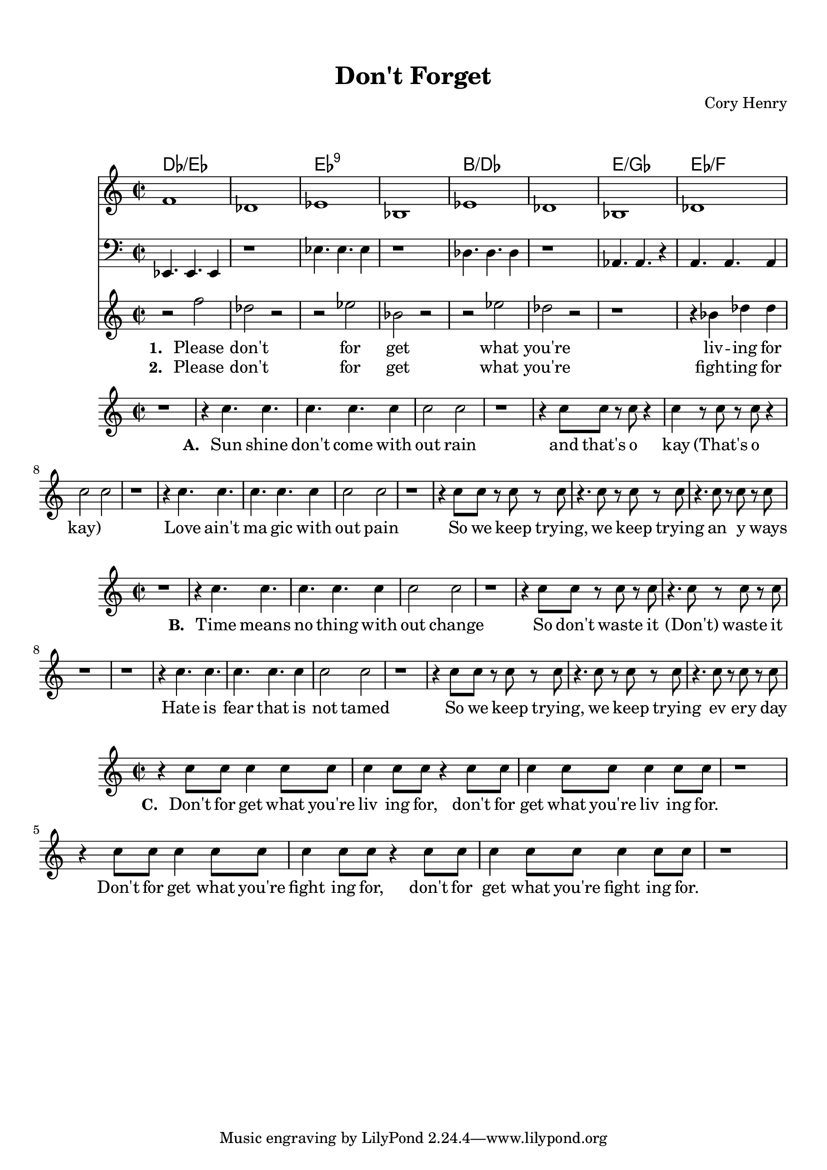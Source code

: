 \version "2.22.1"

\header {
  title = "Don't Forget"
  composer = "Cory Henry"
}

\paper {
  top-margin = 15                            % Add some padding to the very top of the page
  markup-system-spacing.basic-distance = 18  % Space between header and first system
}

% Define chords
chordNames = \chordmode {
  \set chordChanges = ##t
  \time 2/2
  des1/es | des1/es | es1:7.9 | es1:7.9 | b1/des | b1/des | e1/ges | es1/f |
}

% Define melody with new notes
melody = \relative c' {
  \clef treble
  \key c \major
  \time 2/2
  
  % Melody with new notes but keeping the same rhythm
  f1 ~ |     % F tied to next measure
  des1 ~ |   % D flat tied to next measure
  es1 ~ |    % E flat tied to next measure
  bes1 |     % B flat
  es1 ~ |    % E flat tied to next measure
  des1 ~ |   % D flat tied to next measure
  bes1 |     % B flat
  des1 |     % D flat
}

% Define bass line (back to original octave)
bassLine = \relative c {
  \clef bass
  \key c \major
  \time 2/2
  
  % Bass notes as specified (original octave)
  es,4. es4. es4 |  % First measure: E flat - dotted quarter, dotted quarter, quarter
  r1 |               % Second measure: rest
  es'4. es4. es4 |  % Third measure: E flat - dotted quarter, dotted quarter, quarter
  r1 |               % Fourth measure: rest
  des4. des4. des4 | % Fifth measure: D flat - dotted quarter, dotted quarter, quarter
  r1 |               % Sixth measure rest
  aes4. aes4. r4 |             % Seventh measure: G flat whole note
  a4. a4. a4 |               % Eighth measure: F whole note
}

% Define lyrics staff with the specified notes one octave higher
vocalsMusic = \relative c'' {
  \clef treble
  \key c \major
  \time 2/2
  
  % Rhythm for lyrics with the specified notes one octave higher
  r2 f2 | 
  des2 r2 |
  r2 es2 | 
  bes2 r2 |
  r2 es2 | 
  des2 r2 |
  
  % Final measures rhythm with specified notes one octave higher
  r1 |
  r4 bes4 des4 des4 |     % Bes, Des, Des - one octave higher
}

% Define drum part (commented out for now)
% drumPart = \drummode {
%   \time 2/2
%   
%   % Show all 8 measures explicitly with connected snare and hi-hat
%   <<
%     % Hi-hat pattern
%     {
%       hh4 hh8 hh8 hh4 hh8 hh8 |
%       hh4 hh8 hh8 hh4 hh8 hh8 |
%       hh4 hh8 hh8 hh4 hh8 hh8 |
%       hh4 hh8 hh8 hh4 hh8 hh8 |
%       hh4 hh8 hh8 hh4 hh8 hh8 |
%       hh4 hh8 hh8 hh4 hh8 hh8 |
%       hh4 hh8 hh8 hh4 hh8 hh8 |
%       hh4 hh8 hh8 hh4 hh8 hh8 |
%     }
%     
%     % Bass drum pattern
%     {
%       bd2 bd2 |
%       bd2 bd2 |
%       bd2 bd2 |
%       bd2 bd2 |
%       bd2 bd2 |
%       bd2 bd2 |
%       bd2 bd2 |
%       bd2 bd2 |
%     }
%     
%     % Snare pattern (coordinated with hi-hat hits on beat 3)
%     {
%       r2 <sn hh>2 |
%       r2 <sn hh>2 |
%       r2 <sn hh>2 |
%       r2 <sn hh>2 |
%       r2 <sn hh>2 |
%       r2 <sn hh>2 |
%       r2 <sn hh>2 |
%       r2 <sn hh>2 |
%     }
%   >>
% }

% Define two sets of lyrics text
chorusOne = \lyricmode {
  "Please" "don't"
  "for" "get"
  "what" "you're"
  "liv" -- "ing" "for" 
}

chorusTwo = \lyricmode {
  "Please" "don't"
  "for" "get"
  "what" "you're"
  "fight" -- "ing" "for" 
}

verseOneMusic = \relative c'' {
  \clef treble
  \key c \major
  \time 2/2
  
  % First grouping
  r1 | 
  r4 c4. c4. |
  c4. c4. c4 |
  c2 c2 |
  r1 | 
  r4 c8 c8 r8 c8 r4 |
  c4 r8 c8 r8 c8 r4 |
  c2 c2 |
  % Second grouping
  r1 | 
  r4 c4. c4. |
  c4. c4. c4 |
  c2 c2 |
  r1 |
  r4 c8 c8 r8 c8 r8 c8 |
  r4. c8 r8 c8 r8 c8 |
  r4. c8 r8 c8 r8 c8 |
}

% Define two sets of lyrics text
verseOneLyrics = \lyricmode {
  "Sun" "shine" "don't" "come" "with" "out" "rain"
  "and" "that's" "o" "kay" "(That's" "o" "kay)" ""
  "Love" "ain't" "ma" "gic" "with" "out" "pain"
  "So" "we" "keep" "trying,"
  "we" "keep" "trying" "an" "y" "ways"
}

verseTwoMusic = \relative c'' \relative c'' {
  \clef treble
  \key c \major
  \time 2/2
  
  % First grouping
  r1 | 
  r4 c4. c4. |
  c4. c4. c4 |
  c2 c2 |
  r1 | 
  r4 c8 c8 r8 c8 r8 c8 |
  r4. c8 r8 c8 r8 c8 |
  r1 |
  % Second grouping
  r1 | 
  r4 c4. c4. |
  c4. c4. c4 |
  c2 c2 |
  r1 |
  r4 c8 c8 r8 c8 r8 c8 |
  r4. c8 r8 c8 r8 c8 |
  r4. c8 r8 c8 r8 c8 |
}

% Define two sets of lyrics text
verseTwoLyrics = \lyricmode {
  "Time" "means" "no" "thing" "with" "out" "change"
  "So" "don't" "waste" "it" "(Don't)" "waste" "it"
  "Hate" "is" "fear" "that" "is" "not" "tamed"
  "So" "we" "keep" "trying," "we" "keep" "trying" "ev" "ery" "day"
}

verseThreeMusic = \relative c'' \relative c'' {
  \clef treble
  \key c \major
  \time 2/2
  
  % First grouping
  r4 c8 c8 c4 c8 c8 | 
  c4 c8 c8 r4 c8 c8 |
  c4 c8 c8 c4 c8 c8 |
  r1 |
  r4 c8 c8 c4 c8 c8 | 
  c4 c8 c8 r4 c8 c8 |
  c4 c8 c8 c4 c8 c8 |
  r1 |
}

% Define two sets of lyrics text
verseThreeLyrics = \lyricmode {
  "Don't" "for" "get" "what" "you're" "liv" "ing" "for,"
  "don't" "for" "get" "what" "you're" "liv" "ing" "for."
  "Don't" "for" "get" "what" "you're" "fight" "ing" "for,"
  "don't" "for" "get" "what" "you're" "fight" "ing" "for."
}

\score {
  <<
    \new ChordNames \chordNames
    \new Staff \melody
    \new Staff \bassLine
    \new Staff = "vocals" {
      \new Voice = "voice" \vocalsMusic
    }
    \new Lyrics \lyricsto "voice" {
      \set stanza = "1. "
      \chorusOne
    }
    \new Lyrics \lyricsto "voice" {
      \set stanza = "2. "
      \chorusTwo
    }
  >>
  \layout { }
  \midi { \tempo 2 = 80 }
}

\score {
  <<
    \new Staff = "vocals" {
      \new Voice = "voice" \verseOneMusic
    }
    \new Lyrics \lyricsto "voice" {
      \set stanza = "A. "
      \verseOneLyrics
    }
  >>
  \layout { }
  \midi { \tempo 2 = 80 }
}

\score {
  <<
    \new Staff = "vocals" {
      \new Voice = "voice" \verseTwoMusic
    }
    \new Lyrics \lyricsto "voice" {
      \set stanza = "B. "
      \verseTwoLyrics
    }
  >>
  \layout { }
  \midi { \tempo 2 = 80 }
}

\score {
  <<
    \new Staff = "vocals" {
      \new Voice = "voice" \verseThreeMusic
    }
    \new Lyrics \lyricsto "voice" {
      \set stanza = "C. "
      \verseThreeLyrics
    }
  >>
  \layout { }
  \midi { \tempo 2 = 80 }
}